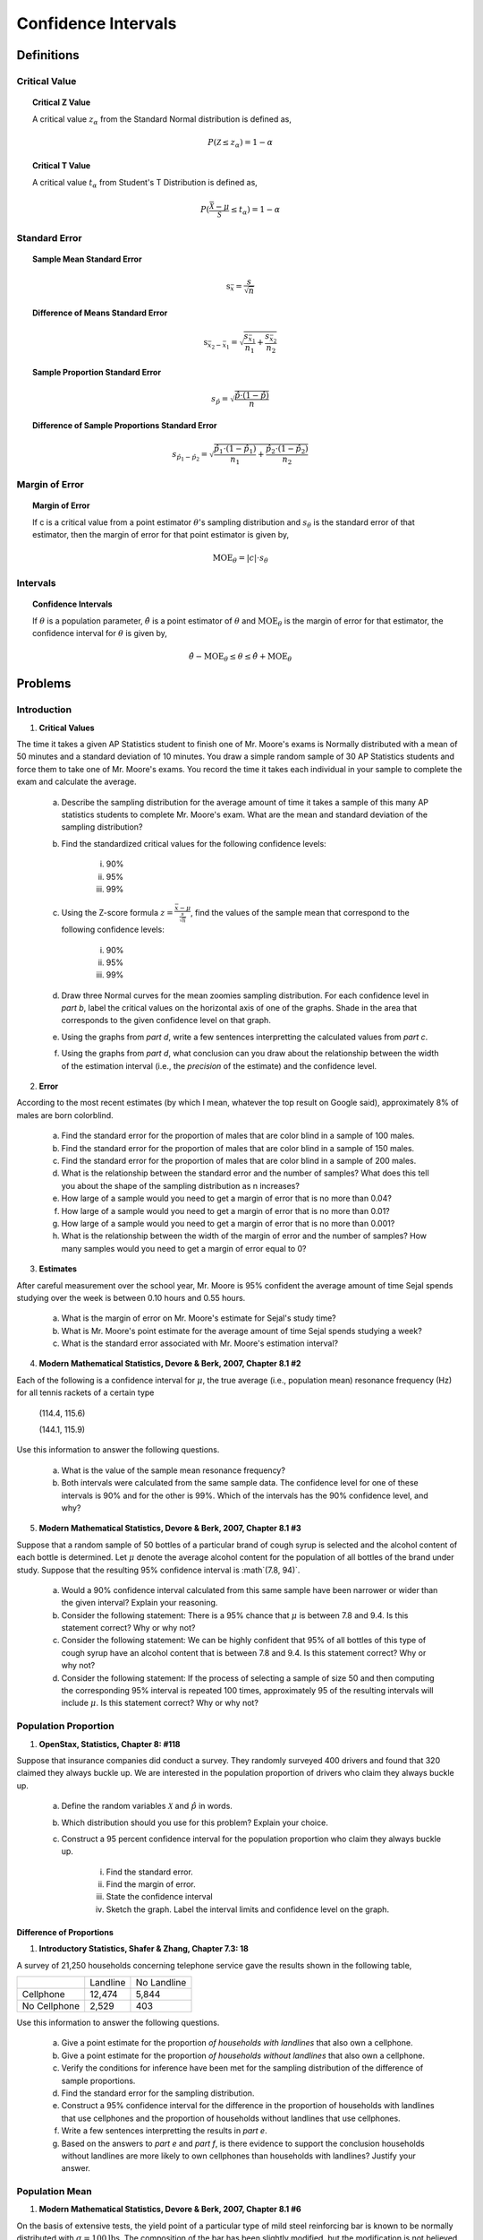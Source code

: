 .. _confidence_interval_classwork: 

====================
Confidence Intervals
====================

Definitions
===========

Critical Value
--------------

.. topic:: Critical Z Value

	A critical value :math:`z_{\alpha}` from the Standard Normal distribution is defined as,
	
	.. math::
	
		P(\mathcal{Z} \leq z_{\alpha}) = 1 - \alpha
		
.. topic:: Critical T Value

	A critical value :math:`t_{\alpha}` from Student's T Distribution is defined as,
	
	.. math::
	
		P(\frac{\bar{\mathcal{X}}-\mu}{\mathcal{S}} \leq t_{\alpha}) = 1 - \alpha

Standard Error
--------------

.. topic:: Sample Mean Standard Error

	.. math::
	
		\text{s}_{\bar{x}} = \frac{s}{\sqrt{n}}
	
.. topic:: Difference of Means Standard Error

	.. math::
	
		\text{s}_{\bar{x_2} - \bar{x_1}} = \sqrt{ \frac{ s_{ \bar{x_1} } }{n_1} + \frac{ s_{ \bar{x_2}} }{n_2} }

.. topic:: Sample Proportion Standard Error

	.. math::
	
		s_{\hat{p}} = \sqrt{ \frac{ \hat{p} \cdot (1-\hat{p}) }{n} }
		
.. topic:: Difference of Sample Proportions Standard Error

	.. math::
	
		s_{\hat{p}_1 - \hat{p}_2} = \sqrt{ \frac{ \hat{p}_1 \cdot (1-\hat{p}_1) }{n_1} + \frac{ \hat{p}_2 \cdot (1-\hat{p}_2) }{n_2} }
		
Margin of Error
---------------
	
.. topic:: Margin of Error

	If c is a critical value from a point estimator :math:`\theta`'s sampling distribution and :math:`s_{\theta}` is the standard error of that estimator, then the margin of error for that point estimator is given by,
	
	.. math::
	
		\text{MOE}_{\theta} = \lvert c \rvert \cdot s_{\theta}

	
Intervals
---------

.. topic:: Confidence Intervals

	If :math:`\theta` is a population parameter, :math:`\hat{\theta}` is a point estimator of :math:`\theta` and :math:`\text{MOE}_{\theta}` is the margin of error for that estimator, the confidence interval for :math:`\theta` is given by,
	
	.. math::
	
		\hat{\theta} - \text{MOE}_{\theta} \leq \theta \leq \hat{\theta} + \text{MOE}_{\theta}

Problems
========

Introduction
------------

1. **Critical Values** 

The time it takes a given AP Statistics student to finish one of Mr. Moore's exams is Normally distributed with a mean of 50 minutes and a standard deviation of 10 minutes. You draw a simple random sample of 30 AP Statistics students and force them to take one of Mr. Moore's exams. You record the time it takes each individual in your sample to complete the exam and calculate the average.

	a. Describe the sampling distribution for the average amount of time it takes a sample of this many AP statistics students to complete Mr. Moore's exam. What are the mean and standard deviation of the sampling distribution? 

	b. Find the standardized critical values for the following confidence levels:
	
		i. 90%
		
		ii. 95%
		
		iii. 99%
	
	c. Using the Z-score formula :math:`z = \frac{ \bar{x} - \mu }{ \frac{s}{\sqrt{n}} }`, find the values of the sample mean that correspond to the following confidence levels:
	
		i. 90%
		
		ii. 95%
		
		iii. 99%
		
	d. Draw three Normal curves for the mean zoomies sampling distribution. For each confidence level in *part b*, label the critical values on the horizontal axis of one of the graphs. Shade in the area that corresponds to the given confidence level on that graph.
	
	e. Using the graphs from *part d*, write a few sentences interpretting the calculated values from *part c*.
	
	f. Using the graphs from *part d*, what conclusion can you draw about the relationship between the width of the estimation interval (i.e., the *precision* of the estimate) and the confidence level.
	
2. **Error**

According to the most recent estimates (by which I mean, whatever the top result on Google said), approximately 8% of males are born colorblind. 

	a. Find the standard error for the proportion of males that are color blind in a sample of 100 males. 
	
	b. Find the standard error for the proportion of males that are color blind in a sample of 150 males.
	
	c. Find the standard error for the proportion of males that are color blind in a sample of 200 males.
	
	d. What is the relationship between the standard error and the number of samples? What does this tell you about the shape of the sampling distribution as n increases? 
	
	e. How large of a sample would you need to get a margin of error that is no more than 0.04?
	
	f. How large of a sample would you need to get a margin of error that is no more than 0.01?
	
	g. How large of a sample would you need to get a margin of error that is no more than 0.001?
	
	h. What is the relationship between the width of the margin of error and the number of samples? How many samples would you need to get a margin of error equal to 0?
	

3. **Estimates**

After careful measurement over the school year, Mr. Moore is 95% confident the average amount of time Sejal spends studying over the week is between 0.10 hours and 0.55 hours. 

	a. What is the margin of error on Mr. Moore's estimate for Sejal's study time?
	
	b. What is Mr. Moore's point estimate for the average amount of time Sejal spends studying a week?
	
	c. What is the standard error associated with Mr. Moore's estimation interval?
	
4. **Modern Mathematical Statistics, Devore & Berk, 2007, Chapter 8.1 #2**

Each of the following is a confidence interval for :math:`\mu`, the true average (i.e., population mean) resonance frequency (Hz) for all tennis rackets of a certain type

	(114.4, 115.6)
	
	(144.1, 115.9)
	
Use this information to answer the following questions.

	a. What is the value of the sample mean resonance frequency?
	
	b. Both intervals were calculated from the same sample data. The confidence level for one of these intervals is 90% and for the other is 99%. Which of the intervals has the 90% confidence level, and why?
	
5. **Modern Mathematical Statistics, Devore & Berk, 2007, Chapter 8.1 #3**

Suppose that a random sample of 50 bottles of a particular brand of cough syrup is selected and the alcohol content of each bottle is determined. Let :math:`\mu` denote the average alcohol content for the population of all bottles of the brand under study. Suppose that the resulting 95% confidence interval is :math`(7.8, 94)`.

	a. Would a 90% confidence interval calculated from this same sample have been narrower or wider than the given interval? Explain your reasoning.
	
	b. Consider the following statement: There is a 95% chance that :math:`\mu` is between 7.8 and 9.4. Is this statement correct? Why or why not?
	
	c. Consider the following statement: We can be highly confident that 95% of all bottles of this type of cough syrup have an alcohol content that is between 7.8 and 9.4. Is this statement correct? Why or why not?
	
	d. Consider the following statement: If the process of selecting a sample of size 50 and then computing the corresponding 95% interval is repeated 100 times, approximately 95 of the resulting intervals will include :math:`\mu`. Is this statement correct? Why or why not?


Population Proportion
---------------------

1. **OpenStax, Statistics, Chapter 8: #118**

Suppose that insurance companies did conduct a survey. They randomly surveyed 400 drivers and found that 320 claimed they always buckle up. We are interested in the population proportion of drivers who claim they always buckle up.

	a. Define the random variables :math:`\mathcal{X}` and :math:`\hat{p}` in words.
	
	b. Which distribution should you use for this problem? Explain your choice.
	
	c.  Construct a 95 percent confidence interval for the population proportion who claim they always buckle up.
	
		i. Find the standard error.
		
		ii. Find the margin of error.
		
		iii. State the confidence interval
		
		iv. Sketch the graph. Label the interval limits and confidence level on the graph.

Difference of Proportions
*************************

1. **Introductory Statistics, Shafer & Zhang, Chapter 7.3: 18**

A survey of 21,250 households concerning telephone service gave the results shown in the following table,

+--------------+----------+-------------+
|              | Landline | No Landline |
+--------------+----------+-------------+
| Cellphone    |  12,474  |     5,844   |
+--------------+----------+-------------+
| No Cellphone |   2,529  |       403   |
+--------------+----------+-------------+

Use this information to answer the following questions.

	a. Give a point estimate for the proportion *of households with landlines* that also own a cellphone.
	
	b. Give a point estimate for the proportion *of households without landlines* that also own a cellphone.
	
	c. Verify the conditions for inference have been met for the sampling distribution of the difference of sample proportions.
	
	d. Find the standard error for the sampling distribution.
	
	e. Construct a 95% confidence interval for the difference in the proportion of households with landlines that use cellphones and the proportion of households without landlines that use cellphones.
	
	f. Write a few sentences interpretting the results in *part e*.
	
	g. Based on the answers to *part e* and *part f*, is there evidence to support the conclusion households without landlines are more likely to own cellphones than households with landlines? Justify your answer.

Population Mean
---------------

1. **Modern Mathematical Statistics, Devore & Berk, 2007, Chapter 8.1 #6**

On the basis of extensive tests, the yield point of a particular type of mild steel reinforcing bar is known to be normally distributed with :math:`\sigma = 100 \text{lbs}`. The composition of the bar has been slightly modified, but the modification is not believed to have affected either the normality of the value of :math:`\sigma`

	a. Assuming this to be the case, if a sample of 25 modified bars resulted in a sample average yield of 8439 lbs, compute a 90% Confidence Interval for the true average yield point of the modified bar. 
	
	b. How would you modify the interval in *part a* to obtain a confidence of 92%?
	 

1. **OpenStax, Statistics, Chapter 8: #2**

Suppose that an accounting firm does a study to determine the time needed to complete one person’s tax forms. It randomly surveys 100 people. The sample mean is 23.6 hours. There is a known population standard deviation of 7.0 hours. Moreover, the population distribution is assumed to be normal.

	a. Define the random variables :math:`\mathcal{X}` and  :math:`\mathcal{\bar{X}}`

	b. Which distribution should you use for this problem? Explain your choice.

	c. Construct a 90 percent confidence interval for the population mean time to complete the tax forms.
	
		i. Find the standard error.
		
		ii. Calculate the margin of error.
		
		iii. State the confidence interval.
		
		iv. Sketch the graph. Label the interval limits and confidence level on the graph.
		
	d. If the firm wished to increase its level of confidence and keep the error bound the same by taking another survey, which changes should it make?
	
	e. If the firm did another survey, kept the error bound the same, and only surveyed 49 people, what would happen to the level of confidence? Why?
	
	f. Suppose that the firm decided that it needed to be at least 96 percent confident of the population mean length of time to within one hour. How would the number of people the firm surveys change? Why?
	
Difference of Means
*******************

1. **Heights**

The heights of males in the United States have a distribution with a standard deviation of 3 inches. The heights of females in the United States have a distribution with a standard deviation of 2 inches. 

Suppose you randomly sample 30 females and 35 males from the United States. You calculate the sample mean for the females to be 64.3 inches and the sample mean for the males to be 67.5 inches.

	a. Describe the sampling distribution for the sample mean of male heights, i.e. what are its expected value and variance?
	
	b. Describe the sampling distribution for the sample mean of female heights, i.e. what are its expected value and variance?
	
	c. What is the point estimate for the difference between the average male height and the average female height?

	d. What is the standard error associated with the point estimate in *part c*?
	
	e. Assuming there is no difference between the average male height and the average female height, describe the sampling distribution for the difference of average male height and average female height.
	
	f. Construct a 95% confidence interval for the difference between the true mean of male heights and the true mean of female heights.
	
	g. Based on the answer to *part g*, do you have evidence to conclude the average height of males is greater than the average height of females? Justify your answer.
	
A.P. Exam Practice
==================

Means
=====

1. **2004, Free Response Form B, #4**

The principal at Crest Middle School, which enrolls only sixth-grade students and seventh-grade students, is interested in determining how much time students at that school spend on homework each night. The table below shows the mean and standard deviation of the amount of time spent on homework each night (in minutes) for a random sample of 20 sixth-grade students and a separate random sample of 20 seventh-grade students at this school.

+------------------------+--------------+--------------------+
|                        |     Mean     | Standard Deviation |
+------------------------+--------------+--------------------+
| Sixth-grade students   |      27.3    |       10.8         |
+------------------------+--------------+--------------------+
| Seventh-grade students |      47.0    |       12.4         |
+------------------------+--------------+--------------------+

Based on dotplots of these data, it is not unreasonable to assume that the distribution of times for each grade were approximately normally distributed.

	a. Estimate the difference in mean times spent on homework for all sixth- and seventh-grade students in this school using an interval. Be sure to interpret your interval.

	b. An assistant principal reasoned that a much narrower confidence interval could be obtained if the students were paired based on their responses; for example, pairing the sixth-grade student and the seventh-grade student with the highest number of minutes spent on homework, the sixth-grade student and seventh-grade student with the next highest number of minutes spent on homework, and so on. Is the assistant principal correct in thinking that matching students in this way and then computing a matched-pairs confidence interval for the mean difference in time spent on homework is a better procedure than the one used in *part a* ? Explain why or why not.

2. **2009, Free Response, #4**

One of the two fire stations in a certain town responds to calls in the northern half of the town, and the other fire station responds to calls in the southern half of the town. One of the town council members believes that the two fire stations have different mean response times. Response time is measured by the difference between the time an emergency call comes into the fire station and the time the first fire truck arrives at the scene of the fire.

Data were collected to investigate whether the council member’s belief is correct. A random sample of 50 calls selected from the northern fire station had a mean response time of 4.3 minutes with a standard deviation of 3.7 minutes. A random sample of 50 calls selected from the southern fire station had a mean response time of 5.3 minutes with a standard deviation of 3.2 minutes.

	a. Construct and interpret a 95 percent confidence interval for the difference in mean response times between the two fire stations.

	b. Does the confidence interval in part (a) support the council member’s belief that the two fire stations have different mean response times? Explain.

3. **2006, Free Response, #4**

Patients with heart-attack symptoms arrive at an emergency room either by ambulance or self-transportation provided by themselves, family, or friends. When a patient arrives at the emergency room, the time of arrival is recorded. The time when the patient’s diagnostic treatment begins is also recorded.

An administrator of a large hospital wanted to determine whether the mean wait time (time between arrival and diagnostic treatment) for patients with heart-attack symptoms differs according to the mode of transportation. A random sample of 150 patients with heart-attack symptoms who had reported to the emergency room was selected. For each patient, the mode of transportation and wait time were recorded. Summary statistics for each mode of transportation are shown in the table below.

+------------------------+-------------+--------------------------+-------------------------------------------+
| Mode of Transportation | Sample Size | Mean Wait Time (minutes) | Standard Deviation of Wait Time (minutes) |
+------------------------+-------------+--------------------------+-------------------------------------------+
|      Ambulance         |    77       |       6.04               |              4.30                         | 
+------------------------+-------------+--------------------------+-------------------------------------------+
|        Self            |    73       |       8.30               |              5.16                         |
+------------------------+-------------+--------------------------+-------------------------------------------+

Use this information to solve the following problems.

	a. Use a 99 percent confidence interval to estimate the difference between the mean wait times for ambulance-
transported patients and self-transported patients at this emergency room.

	b. Based only on this confidence interval, do you think the difference in the mean wait times is statistically
significant? Justify your answer.


Proportions
===========
	
1. **2010, Free Response Form B, #4**

A husband and wife, Mike and Lori, share a digital music player that has a feature that randomly selects which song to play. A total of 2,384 songs were loaded onto the player, some by Mike and the rest by Lori. Suppose that when the player was in the random-selection mode, 13 of the first 50 songs selected were songs loaded by Lori.

	a. Construct and interpret a 90 percent confidence interval for the proportion of songs on the player that were loaded by Lori.

	b. Mike and Lori are unsure about whether the player samples the songs with replacement or without replacement when the player is in random-selection mode. Explain why this distinction is not important for the construction of the interval in *part a*.

2. **2010, Free Response, #3**

A humane society wanted to estimate with 95 percent confidence the proportion of households in its county that own at least one dog. The humane society selected a random sample of households in its county and used the sample to estimate the proportion of all households that own at least one dog. The conditions for calculating a 95 percent confidence interval for the proportion of households in this county that own at least one dog were checked and verified, and the resulting confidence interval was 0.417 ± 0.119.

	a. Interpret the 95 percent confidence level in this context.

	b. A national pet products association claimed that 39 percent of all American households owned at least one dog. Does the humane society's interval estimate provide evidence that the proportion of dog owners in its county is different from the claimed national proportion? Explain.

	c. How many households were selected in the humane society's sample? Show how you obtained your answer.

3. **2022, Free Response, #4**

A survey conducted by a national research center asked a random sample of 920 teenagers in the United States how often they use a video streaming service. From the sample, 59% answered that they use a video streaming service every day.

	a. Construct and interpret a 95% confidence interval for the proportion of all teenagers in the United States who would respond that they use a video streaming service every day.

	b. Based on the confidence interval in *part a*, do the sample data provide convincing statistical evidence that the proportion of all teenagers in the United States who would respond that they use a video streaming service every day is not 0.5 ? Justify your answer.

4. **2018, Free Response, #2**

An environmental science teacher at a high school with a large population of students wanted to estimate the proportion of students at the school who regularly recycle plastic bottles. The teacher selected a random sample
of students at the school to survey. Each selected student went into the teacher’s office, one at a time, and was asked to respond yes or no to the following question.

	Do you regularly recycle plastic bottles?

Based on the responses, a 95 percent confidence interval for the proportion of all students at the school who would respond yes to the question was calculated as :math:`(0.584, 0.816)`.

	a. How many students were in the sample selected by the environmental science teacher?

	b. Given the method used by the environmental science teacher to collect the responses, explain how bias might have been introduced and describe how the bias might affect the point estimate of the proportion of all students at the school who would respond yes to the question.

	c. The statistics teacher at the high school was concerned about the potential bias in the survey. To obtain a potentially less biased estimate of the proportion, the statistics teacher used an alternate method for collecting student responses. A random sample of 300 students was selected, and each student was given the following instructions on how to respond to the question.

		- In private, flip a fair coin.
		- If heads, you must respond no, regardless of whether you regularly recycle.
		- If tails, please truthfully respond yes or no.

		i. What is the expected number of students from the sample of 300 who would be required to respond no because the coin flip resulted in heads?

		ii. The results of the sample showed that 213 of the 300 selected students responded no. Based on the results of the sample, give a point estimate for the proportion of all students at the high school who would respond yes to the question.
		
5. **2017, Free Response, #2**

The manager of a local fast-food restaurant is concerned about customers who ask for a water cup when placing an order but fill the cup with a soft drink from the beverage fountain instead of filling the cup with water. The manager selected a random sample of 80 customers who asked for a water cup when placing an order and found that 23 of those customers filled the cup with a soft drink from the beverage fountain.

	a. Construct and interpret a 95 percent confidence interval for the proportion of all customers who, having asked for a water cup when placing an order, will fill the cup with a soft drink from the beverage fountain.

	b. The manager estimates that each customer who asks for a water cup but fills it with a soft drink costs the restaurant $0.25. Suppose that in the month of June 3,000 customers ask for a water cup when placing an order. Use the confidence interval constructed in part (a) to give an interval estimate for the cost to the restaurant for the month of June from the customers who ask for a water cup but fill the cup with a soft drink.
